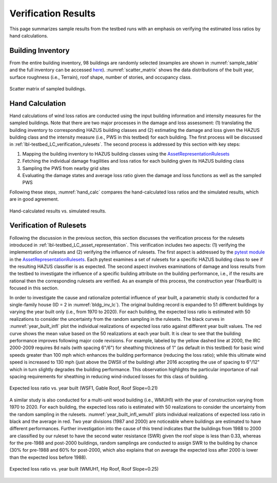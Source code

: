 .. _lbl-testbed_LC_sample_results:

********************
Verification Results
********************

This page summarizes sample results from the 
testbed runs with an emphasis on verifying the estimated loss ratios by hand calculations.

Building Inventory
===================

From the entire building inventory, 98 buildings are randomly selected
(examples are shown in :numref:`sample_table` and the full inventory can be accessed 
`here <https://github.com/NHERI-SimCenter/SimCenterDocumentation/blob/master/docs/common/testbeds/lake_charles/table/veri_sample.csv>`_).
:numref:`scatter_matrix` shows the data distributions of the built year, surface
roughness (i.e., Terrain), roof shape, number of stories, and occupancy class.

.. csv-table:: Example sampled building inventory
   :file: table/veri_sample_example.csv
   :name: sample_table
   :align: center
   :widths: 5, 7, 5, 6, 9, 7, 6, 7, 7, 7, 7, 9, 7, 6, 6, 9

.. figure:: figure/ScatterMatrix.png
   :name: scatter_matrix
   :align: center
   :figclass: align-center
   :width: 500

   Scatter matrix of sampled buildings.

Hand Calculation
==================

Hand calculations of wind loss ratios are conducted using the
input building information and intensity measures for the sampled buildings.
Note that there are two major processes in the damage and loss assessment: 
(1) translating the building inventory to corresponding HAZUS building classes 
and (2) estimating the damage and loss given the HAZUS building class and the 
intensity measure (i.e., PWS in this testbed) for each building. 
The first process will be discussed in :ref:`lbl-testbed_LC_verification_rulesets`.
The second process is addressed by this section with key steps:

#. Mapping the building inventory to HAZUS building classes using the `AssetRepresentationRulesets <https://github.com/NHERI-SimCenter/AssetRepresentationRulesets/releases/tag/v1.0.0>`_
#. Fetching the individual damage fragilities and loss ratios for each building given its HAZUS building class
#. Sampling the PWS from nearby grid sites
#. Evaluating the damage states and average loss ratio given the damage and loss functions as well as the sampled PWS

Following these steps, :numref:`hand_calc` compares the hand-calculated loss ratios and the simulated
results, which are in good agreement.

.. figure:: figure/SimuVSHandCalc.png
   :name: hand_calc
   :align: center
   :figclass: align-center
   :width: 300

   Hand-calculated results vs. simulated results.


.. _lbl-testbed_LC_verification_rulesets:

Verification of Rulesets
===========================

Following the discussion in the previous section, this section discusses the verification process 
for the rulesets introduced in :ref:`lbl-testbed_LC_asset_representation`. This verification includes 
two aspects: (1) verifying the implementation of rulesets and (2) verifying the influence 
of rulesets. The first aspect is addressed by the 
`pytest module <https://github.com/NHERI-SimCenter/AssetRepresentationRulesets/blob/main/rulesets/LA/scripts/tests/test_auto_HU_LA.py>`_ 
in the `AssetRepresentationRulesets <https://github.com/NHERI-SimCenter/AssetRepresentationRulesets/releases/tag/v1.0.0>`_.  Each 
pytest examines a set of rulesets for a specific HAZUS building class to see if the resulting HAZUS classifier is as expected.
The second aspect involves examinations of damage and loss results from the testbed to investigate the influence of a specific 
building attribute on the building performance, i.e., if the results are rational then the corresponding rulesets 
are verified. As an example of this process, the construction year (YearBuilt) is focused in this section. 

In order to investigate the cause and rationalize potential influence of year built, a parametric study is conducted for 
a single-family house (ID = 2 in :numref:`bldg_inv_lc`). The original building record is expanded to 51 different buildings 
by varying the year built only (i.e., from 1970 to 2020). For each building, the expected loss ratio is estimated with 50 
realizations to consider the uncertainty from the random sampling in the rulesets. The black curves in :numref:`year_built_infl` 
plot the individual realizations of expected loss ratio against different year built values. The red curve shows the mean value 
based on the 50 realizations at each year built. It is clear to see that the building 
performance improves following major code revisions. For example, labeled by the yellow dashed line at 2000, the IRC 2000-2009 
requires 8d nails (with spacing 6"/6") for sheathing thickness of 1" (as default in this testbed) for basic wind speeds greater than 
100 mph which enhances the building performance (reducing the loss ratio); while this ultimate wind speed is increased to 130 mph (just 
above the DWSII of the building) after 2016 accepting the use of spacing to 6"/12" which in turn slightly degrades the 
building performance. This observation highlights the particular importance of nail spacing requirements for sheathing in 
reducing wind-induced losses for this class of building.

.. figure:: figure/WSF1_LossRatio_HazusClass.png
   :name: year_built_infl
   :align: center
   :figclass: align-center
   :width: 700

   Expected loss ratio vs. year built (WSF1, Gable Roof, Roof Slope=0.21)

A similar study is also conducted for a multi-unit wood building (i.e., WMUH1) with the year of construction varying from 1970 to 2020.
For each building, the expected loss ratio is estimated with 50 realizations to consider the uncertainty from the random sampling in the rulesets.
:numref:`year_built_infl_wmuh1` plots individual realizations of expected loss ratio in black and the average in red. Two year divisions (1987 and 2000) are noticeable where buildings are 
estimated to have different performances. Further investigation into the cause of this trend indicates that the buildings from 1988 to 2000 are classified
by our ruleset to have the second water resistance (SWR) given the roof slope is less than 0.33, whereas for the pre-1988 and post-2000 buildings,
random samplings are conducted to assign SWR to the building by chance (30% for pre-1988 and 60% for post-2000, which also explains that on average 
the expected loss after 2000 is lower than the expected loss before 1988).

.. figure:: figure/WMUH1_LossRatio_HazusClass.png
   :name: year_built_infl_wmuh1
   :align: center
   :figclass: align-center
   :width: 700

   Expected loss ratio vs. year built (WMUH1, Hip Roof, Roof Slope=0.25)

